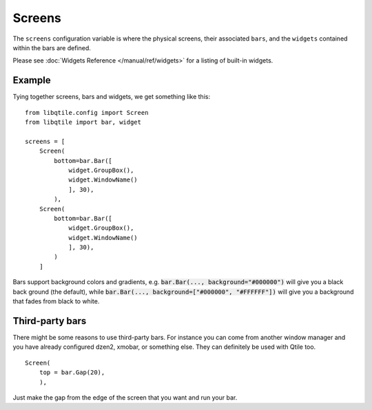 Screens
=======

The ``screens`` configuration variable is where the physical screens, their
associated ``bars``, and the ``widgets`` contained within the bars are defined.



Please see :doc:`Widgets Reference </manual/ref/widgets>` for a listing
of built-in widgets.


Example
-------

Tying together screens, bars and widgets, we get something like this:

::

    from libqtile.config import Screen
    from libqtile import bar, widget

    screens = [
        Screen(
            bottom=bar.Bar([
                widget.GroupBox(),
                widget.WindowName()
                ], 30),
            ),
        Screen(
            bottom=bar.Bar([
                widget.GroupBox(),
                widget.WindowName()
                ], 30),
            )
        ]

Bars support background colors and gradients, e.g. :code:`bar.Bar(...,
background="#000000")` will give you a black back ground (the default), while
:code:`bar.Bar(..., background=["#000000", "#FFFFFF"])` will give you a
background that fades from black to white.


Third-party bars
----------------

There might be some reasons to use third-party bars. For instance you can come from another window manager and you have already configured dzen2, xmobar, or something else. They can definitely be used with Qtile too.

::

        Screen(
            top = bar.Gap(20),
            ),

Just make the gap from the edge of the screen that you want and run your bar.
